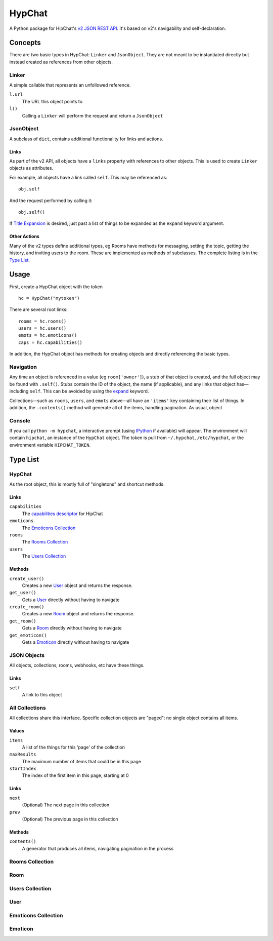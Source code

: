 =======
HypChat
=======
A Python package for HipChat's `v2 JSON REST API`_. It's based on v2's navigability and self-declaration.

.. _v2 JSON REST API: https://www.hipchat.com/docs/apiv2

Concepts
========

There are two basic types in HypChat: ``Linker`` and ``JsonObject``. They are not meant to be instantiated directly but instead created as references from other objects.

Linker
------
A simple callable that represents an unfollowed reference.

``l.url``
	The URL this object points to

``l()``
	Calling a ``Linker`` will perform the request and return a ``JsonObject``

JsonObject
----------
A subclass of ``dict``, contains additional functionality for links and actions.

Links
~~~~~
As part of the v2 API, all objects have a ``links`` property with references to other objects. This is used to create ``Linker`` objects as attributes.

For example, all objects have a link called ``self``. This may be referenced as:
::

	obj.self

And the request performed by calling it:
::

	obj.self()

.. _expand:

If `Title Expansion`_ is desired, just past a list of things to be expanded as the ``expand`` keyword argument.

.. _Title Expansion: https://www.hipchat.com/docs/apiv2/expansion

Other Actions
~~~~~~~~~~~~~

Many of the v2 types define additional types, eg Rooms have methods for messaging, setting the topic, getting the history, and inviting users to the room. These are implemented as methods of subclasses. The complete listing is in the `Type List`_.

Usage
=====

First, create a HypChat object with the token

::

	hc = HypChat("mytoken")

There are several root links:

::

	rooms = hc.rooms()
	users = hc.users()
	emots = hc.emoticons()
	caps = hc.capabilities()

In addition, the HypChat object has methods for creating objects and directly referencing the basic types.

Navigation
----------
Any time an object is referenced in a value (eg ``room['owner']``), a stub of that object is created, and the full object may be found with ``.self()``. Stubs contain the ID of the object, the name (if applicable), and any links that object has—including ``self``. This can be avoided by using the expand_ keyword.

Collections—such as ``rooms``, ``users``, and ``emots`` above—all have an ``'items'`` key containing their list of things. In addition, the ``.contents()`` method will generate all of the items, handling pagination. As usual, object

Console
-------
If you call ``python -m hypchat``, a interactive prompt (using IPython_ if available) will appear. The environment will contain ``hipchat``, an instance of the ``HypChat`` object. The token is pull from ``~/.hypchat``, ``/etc/hypchat``, or the environment variable ``HIPCHAT_TOKEN``.

.. _IPython: http://ipython.org/

Type List
=========

HypChat
-------
As the root object, this is mostly full of "singletons" and shortcut methods.

Links
~~~~~
``capabilities``
	The `capabilities descriptor`_ for HipChat

``emoticons``
	The `Emoticons Collection`_

``rooms``
	The `Rooms Collection`_

``users``
	The `Users Collection`_

.. _capabilities descriptor: https://www.hipchat.com/docs/apiv2/method/get_capabilities

Methods
~~~~~~~
``create_user()``
	Creates a new User_ object and returns the response.

``get_user()``
	Gets a User_ directly without having to navigate

``create_room()``
	Creates a new Room_ object and returns the response.

``get_room()``
	Gets a Room_ directly without having to navigate

``get_emoticon()``
	Gets a Emoticon_ directly without having to navigate

JSON Objects
------------
All objects, collections, rooms, webhooks, etc have these things.

Links
~~~~~
``self``
	A link to this object

All Collections
---------------
All collections share this interface. Specific collection objects are "paged": no single object contains all items.

Values
~~~~~~
``items``
	A list of the things for this 'page' of the collection

``maxResults``
	The maximum number of items that could be in this page

``startIndex``
	The index of the first item in this page, starting at 0

Links
~~~~~
``next``
	(Optional) The next page in this collection
``prev``
	(Optional) The previous page in this collection

Methods
~~~~~~~
``contents()``
	A generator that produces all items, navigating pagination in the process

Rooms Collection
----------------

Room
----

Users Collection
----------------

User
----

Emoticons Collection
--------------------

Emoticon
--------